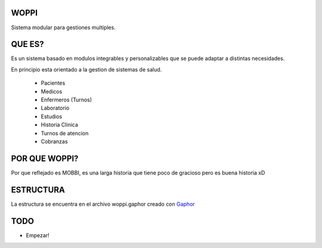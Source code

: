 WOPPI
=====

Sistema modular para gestiones multiples.

QUE ES?
=======

Es un sistema basado en modulos integrables y personalizables que se puede adaptar a distintas necesidades.

En principio esta orientado a la gestion de sistemas de salud.

    * Pacientes
    * Medicos
    * Enfermeros (Turnos)
    * Laboratorio
    * Estudios
    * Historia Clinica
    * Turnos de atencion
    * Cobranzas

POR QUE WOPPI?
==============

Por que reflejado es MOBBI, es una larga historia que tiene poco de gracioso pero es buena historia xD


ESTRUCTURA
==========

La estructura se encuentra en el archivo woppi.gaphor creado con Gaphor_



TODO
====

- Empezar!


.. _Gaphor: http://gaphor.sourceforge.net/
